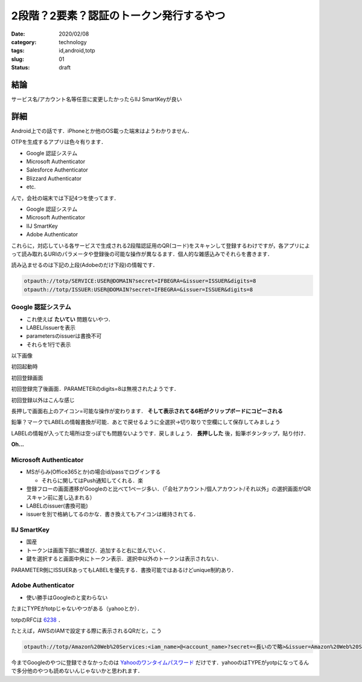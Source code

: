 .. comment: chars from Lv1 to Lv6: #*=-^"

################################################################
2段階？2要素？認証のトークン発行するやつ
################################################################

:date: 2020/02/08
:category: technology
:tags: id,android,totp
:slug: 01
:status: draft


****************************************************************
結論
****************************************************************

サービス名/アカウント名等任意に変更したかったらIIJ SmartKeyが良い


****************************************************************
詳細
****************************************************************

Android上での話です．iPhoneとか他のOS載った端末はようわかりません．

OTPを生成するアプリは色々有ります．

* Google 認証システム
* Microsoft Authenticator
* Salesforce Authenticator
* Blizzard Authenticator
* etc.

んで，会社の端末では下記4つを使ってます．

* Google 認証システム
* Microsoft Authenticator
* IIJ SmartKey
* Adobe Authenticator

これらに，対応している各サービスで生成される2段階認証用のQR(コード)をスキャンして登録するわけですが，各アプリによって読み取れるURIのパラメータや登録後の可能な操作が異なるます．個人的な雑感込みでそれらを書きます．

読み込ませるのは下記の上段(Adobeのだけ下段)の情報です．

.. code-block:: spec

    otpauth://totp/SERVICE:USER@DOMAIN?secret=IFBEGRA=&issuer=ISSUER&digits=8
    otpauth://totp/ISSUER:USER@DOMAIN?secret=IFBEGRA=&issuer=ISSUER&digits=8


.. _`Google AuthenticatorのGithubのページ`: https://github.com/google/google-authenticator/wiki/Key-Uri-Format

.. # {{{
.. |google1| image:: {static}../images/20200210/google01.jpg
    :height: 480px
    :width: 240px
    :class: lazyload

.. |google2| image:: {static}../images/20200210/google02.jpg
    :height: 480px
    :width: 240px
    :class: lazyload

.. |google3| image:: {static}../images/20200210/google03.jpg
    :height: 480px
    :width: 240px
    :class: lazyload

.. |google4| image:: {static}../images/20200210/google04.jpg
    :height: 480px
    :width: 240px
    :class: lazyload

.. |google5| image:: {static}../images/20200210/google05.jpg
    :height: 480px
    :width: 240px
    :class: lazyload

.. |google6| image:: {static}../images/20200210/google06.jpg
    :height: 480px
    :width: 240px
    :class: lazyload

.. |google7| image:: {static}../images/20200210/google07.jpg
    :height: 480px
    :width: 240px
    :class: lazyload

.. |google8| image:: {static}../images/20200210/google08.jpg
    :height: 480px
    :width: 240px
    :class: lazyload

.. |ms1| image:: {static}../images/20200210/ms01.jpg
    :height: 480px
    :width: 240px
    :class: lazyload

.. |ms2| image:: {static}../images/20200210/ms02.jpg
    :height: 480px
    :width: 240px
    :class: lazyload

.. |ms3| image:: {static}../images/20200210/ms03.jpg
    :height: 480px
    :width: 240px
    :class: lazyload

.. |ms4| image:: {static}../images/20200210/ms04.jpg
    :height: 480px
    :width: 240px
    :class: lazyload

.. |ms5| image:: {static}../images/20200210/ms05.jpg
    :height: 480px
    :width: 240px
    :class: lazyload

.. |ms6| image:: {static}../images/20200210/ms06.jpg
    :height: 480px
    :width: 240px
    :class: lazyload

.. |ms7| image:: {static}../images/20200210/ms07.jpg
    :height: 480px
    :width: 240px
    :class: lazyload

.. |ms8| image:: {static}../images/20200210/ms08.jpg
    :height: 480px
    :width: 240px
    :class: lazyload

.. |iij1| image:: {static}../images/20200210/iij01.jpg
    :height: 480px
    :width: 240px
    :class: lazyload

.. |iij2| image:: {static}../images/20200210/iij02.jpg
    :height: 480px
    :width: 240px
    :class: lazyload

.. |iij3| image:: {static}../images/20200210/iij03.jpg
    :height: 480px
    :width: 240px
    :class: lazyload

.. |iij4| image:: {static}../images/20200210/iij04.jpg
    :height: 480px
    :width: 240px
    :class: lazyload

.. |iij5| image:: {static}../images/20200210/iij05.jpg
    :height: 480px
    :width: 240px
    :class: lazyload

.. |iij6| image:: {static}../images/20200210/iij06.jpg
    :height: 480px
    :width: 240px
    :class: lazyload

.. |iij7| image:: {static}../images/20200210/iij07.jpg
    :height: 480px
    :width: 240px
    :class: lazyload

.. |adobe1| image:: {static}../images/20200210/adobe01.jpg
    :height: 480px
    :width: 240px
    :class: lazyload

.. |adobe2| image:: {static}../images/20200210/adobe02.jpg
    :height: 480px
    :width: 240px
    :class: lazyload

.. |adobe3| image:: {static}../images/20200210/adobe03.jpg
    :height: 480px
    :width: 240px
    :class: lazyload

.. |adobe4| image:: {static}../images/20200210/adobe04.jpg
    :height: 480px
    :width: 240px
    :class: lazyload

.. # }}}

================================================================
Google 認証システム
================================================================

* これ使えば **たいてい** 問題ないやつ．
* LABEL/issuerを表示
* parametersのissuerは書換不可
* それらを1行で表示

以下画像

|google1|

初回起動時

|google2|

初回登録画面

|google3|

初回登録完了後画面．PARAMETERのdigits=8は無視されたようです．

|google4|

初回登録以外はこんな感じ

|google5|

長押しで画面右上のアイコン=可能な操作が変わります． **そして表示されてる6桁がクリップボードにコピーされる**

|google6|

鉛筆？マークでLABELの情報書換が可能．あとで戻せるように全選択->切り取りで空欄にして保存してみましょう

|google7|

LABELの情報が入ってた場所は空っぽでも問題ないようです．戻しましょう． **長押しした** 後，鉛筆ボタンタップ，貼り付け．

|google8|

**Oh...**



================================================================
Microsoft Authenticator
================================================================

* MSがらみ(Office365とか)の場合id/passでログインする

  * それらに関してはPush通知してくれる．楽

* 登録フローの画面遷移がGoogleのと比べて1ページ多い．（「会社アカウント/個人アカウント/それ以外」の選択画面がQRスキャン前に差し込まれる）
* LABELのissuer(書換可能)
* issuerを別で格納してるのかな．書き換えてもアイコンは維持されてる．

|ms1|
|ms2|
|ms3|
|ms4|
|ms5|
|ms6|
|ms7|
|ms8|

================================================================
IIJ SmartKey
================================================================

* 国産
* トークンは画面下部に横並び．追加すると右に並んでいく．
* 鍵を選択すると画面中央にトークン表示．選択中以外のトークンは表示されない．



PARAMETER側にISSUERあってもLABELを優先する．書換可能ではあるけどunique制約あり．

|iij1|
|iij2|
|iij3|
|iij4|
|iij5|
|iij6|
|iij7|


================================================================
Adobe Authenticator
================================================================

* 使い勝手はGoogleのと変わらない

|adobe1|
|adobe2|
|adobe3|
|adobe4|

たまにTYPEがtotpじゃないやつがある（yahooとか）．

totpのRFCは `6238`_ ．

.. _`6238`: https://tools.ietf.org/html/rfc6238


たとえば，AWSのIAMで設定する際に表示されるQRだと，こう

.. code-block:: spec

    otpauth://totp/Amazon%20Web%20Services:<iam_name>@<account_name>?secret=<長いので略>&issuer=Amazon%20Web%20Services



今までGoogleのやつに登録できなかったのは `Yahooのワンタイムパスワード`_ だけです．yahooのはTYPEがyotpになってるんで多分他のやつも読めないんじゃないかと思われます．

.. _`Yahooのワンタイムパスワード`: https://id.yahoo.co.jp/security/otp.html
